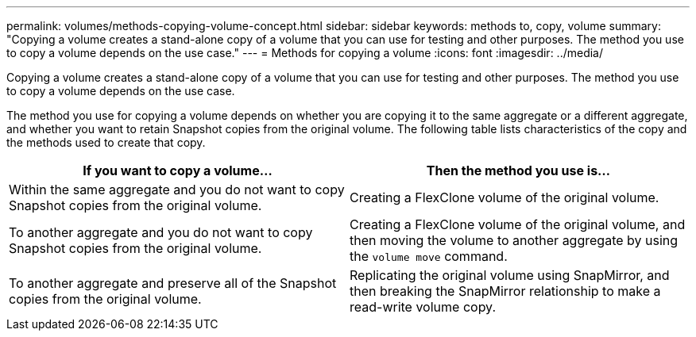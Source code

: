 ---
permalink: volumes/methods-copying-volume-concept.html
sidebar: sidebar
keywords: methods to, copy, volume
summary: "Copying a volume creates a stand-alone copy of a volume that you can use for testing and other purposes. The method you use to copy a volume depends on the use case."
---
= Methods for copying a volume
:icons: font
:imagesdir: ../media/

[.lead]
Copying a volume creates a stand-alone copy of a volume that you can use for testing and other purposes. The method you use to copy a volume depends on the use case.

The method you use for copying a volume depends on whether you are copying it to the same aggregate or a different aggregate, and whether you want to retain Snapshot copies from the original volume. The following table lists characteristics of the copy and the methods used to create that copy.
[cols="2*",options="header"]
|===
| If you want to copy a volume...| Then the method you use is...
a|
Within the same aggregate and you do not want to copy Snapshot copies from the original volume.
a|
Creating a FlexClone volume of the original volume.
a|
To another aggregate and you do not want to copy Snapshot copies from the original volume.
a|
Creating a FlexClone volume of the original volume, and then moving the volume to another aggregate by using the `volume move` command.
a|
To another aggregate and preserve all of the Snapshot copies from the original volume.
a|
Replicating the original volume using SnapMirror, and then breaking the SnapMirror relationship to make a read-write volume copy.
|===
